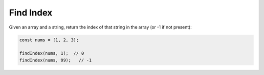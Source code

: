 Find Index
----------

Given an array and a string, return the index of that string in the
array (or -1 if not present):

.. code-block:: ts

  const nums = [1, 2, 3];

  findIndex(nums, 1);  // 0
  findIndex(nums, 99);   // -1
